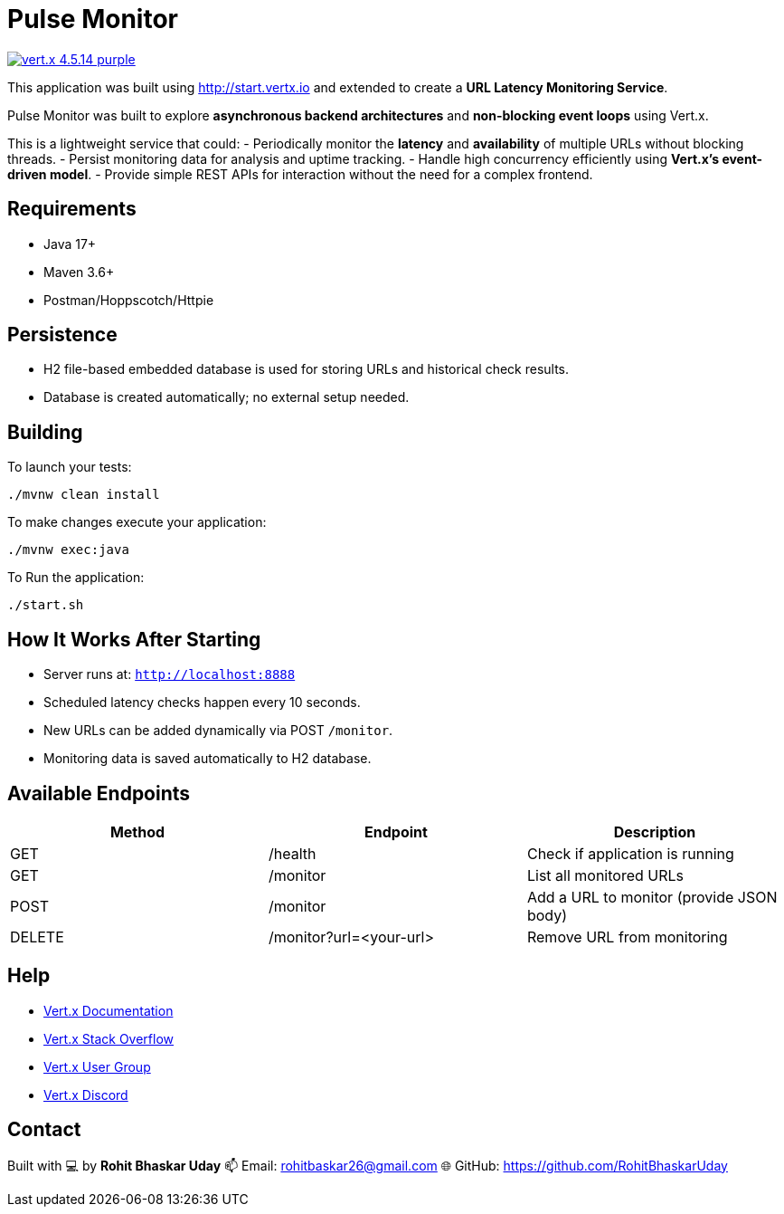 = Pulse Monitor

image:https://img.shields.io/badge/vert.x-4.5.14-purple.svg[link="https://vertx.io"]

This application was built using http://start.vertx.io and extended to create a **URL Latency Monitoring Service**.

Pulse Monitor was built to explore **asynchronous backend architectures** and **non-blocking event loops** using Vert.x.

This is a lightweight service that could:
- Periodically monitor the **latency** and **availability** of multiple URLs without blocking threads.
- Persist monitoring data for analysis and uptime tracking.
- Handle high concurrency efficiently using **Vert.x’s event-driven model**.
- Provide simple REST APIs for interaction without the need for a complex frontend.

== Requirements

- Java 17+
- Maven 3.6+
- Postman/Hoppscotch/Httpie

== Persistence

- H2 file-based embedded database is used for storing URLs and historical check results.
- Database is created automatically; no external setup needed.


== Building

To launch your tests:
```
./mvnw clean install
```
To make changes execute your application:
```
./mvnw exec:java
```
To Run the application:
```
./start.sh
```

== How It Works After Starting

- Server runs at: `http://localhost:8888`
- Scheduled latency checks happen every 10 seconds.
- New URLs can be added dynamically via POST `/monitor`.
- Monitoring data is saved automatically to H2 database.


== Available Endpoints

|===
| Method | Endpoint | Description

| GET
| /health
| Check if application is running

| GET
| /monitor
| List all monitored URLs

| POST
| /monitor
| Add a URL to monitor (provide JSON body)

| DELETE
| /monitor?url=<your-url>
| Remove URL from monitoring
|===


== Help

* https://vertx.io/docs/[Vert.x Documentation]
* https://stackoverflow.com/questions/tagged/vert.x?sort=newest&pageSize=15[Vert.x Stack Overflow]
* https://groups.google.com/forum/?fromgroups#!forum/vertx[Vert.x User Group]
* https://discord.gg/6ry7aqPWXy[Vert.x Discord]

== Contact

Built with 💻 by **Rohit Bhaskar Uday**  
📫 Email: rohitbaskar26@gmail.com
🌐 GitHub: https://github.com/RohitBhaskarUday



